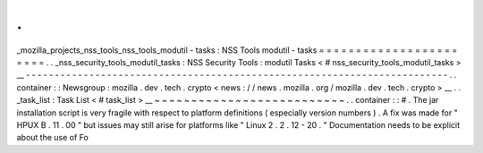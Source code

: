 .
.
_mozilla_projects_nss_tools_nss_tools_modutil
-
tasks
:
NSS
Tools
modutil
-
tasks
=
=
=
=
=
=
=
=
=
=
=
=
=
=
=
=
=
=
=
=
=
=
=
.
.
_nss_security_tools_modutil_tasks
:
NSS
Security
Tools
:
modutil
Tasks
<
#
nss_security_tools_modutil_tasks
>
__
-
-
-
-
-
-
-
-
-
-
-
-
-
-
-
-
-
-
-
-
-
-
-
-
-
-
-
-
-
-
-
-
-
-
-
-
-
-
-
-
-
-
-
-
-
-
-
-
-
-
-
-
-
-
-
-
-
-
-
-
-
-
-
-
-
-
-
-
-
-
-
-
-
.
.
container
:
:
Newsgroup
:
mozilla
.
dev
.
tech
.
crypto
<
news
:
/
/
news
.
mozilla
.
org
/
mozilla
.
dev
.
tech
.
crypto
>
__
.
.
_task_list
:
Task
List
<
#
task_list
>
__
~
~
~
~
~
~
~
~
~
~
~
~
~
~
~
~
~
~
~
~
~
~
~
~
~
~
.
.
container
:
:
#
.
The
jar
installation
script
is
very
fragile
with
respect
to
platform
definitions
(
especially
version
numbers
)
.
A
fix
was
made
for
"
HPUX
B
.
11
.
00
"
but
issues
may
still
arise
for
platforms
like
"
Linux
2
.
2
.
12
-
20
.
"
Documentation
needs
to
be
explicit
about
the
use
of
Fo
